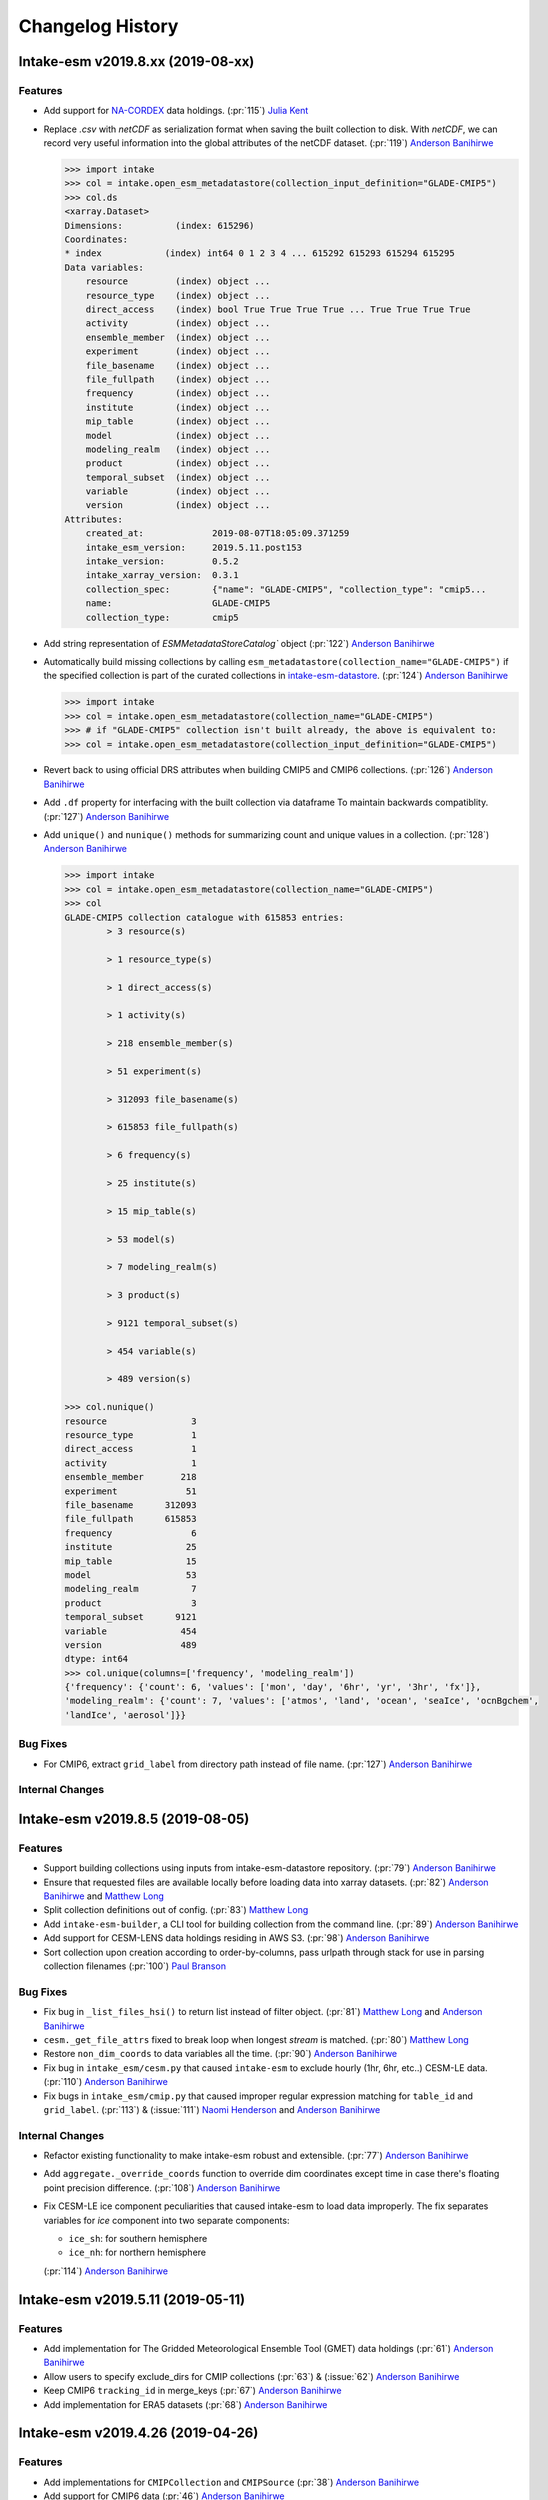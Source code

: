 =================
Changelog History
=================

Intake-esm v2019.8.xx (2019-08-xx)
==================================


Features
--------

- Add support for `NA-CORDEX`_ data holdings. (:pr:`115`) `Julia Kent`_

- Replace `.csv` with `netCDF` as serialization format when saving the built collection to disk.
  With `netCDF`, we can record very useful information into the global attributes of the netCDF dataset.
  (:pr:`119`) `Anderson Banihirwe`_

  .. code-block:: python

    >>> import intake
    >>> col = intake.open_esm_metadatastore(collection_input_definition="GLADE-CMIP5")
    >>> col.ds
    <xarray.Dataset>
    Dimensions:          (index: 615296)
    Coordinates:
    * index            (index) int64 0 1 2 3 4 ... 615292 615293 615294 615295
    Data variables:
        resource         (index) object ...
        resource_type    (index) object ...
        direct_access    (index) bool True True True True ... True True True True
        activity         (index) object ...
        ensemble_member  (index) object ...
        experiment       (index) object ...
        file_basename    (index) object ...
        file_fullpath    (index) object ...
        frequency        (index) object ...
        institute        (index) object ...
        mip_table        (index) object ...
        model            (index) object ...
        modeling_realm   (index) object ...
        product          (index) object ...
        temporal_subset  (index) object ...
        variable         (index) object ...
        version          (index) object ...
    Attributes:
        created_at:             2019-08-07T18:05:09.371259
        intake_esm_version:     2019.5.11.post153
        intake_version:         0.5.2
        intake_xarray_version:  0.3.1
        collection_spec:        {"name": "GLADE-CMIP5", "collection_type": "cmip5...
        name:                   GLADE-CMIP5
        collection_type:        cmip5

- Add string representation of `ESMMetadataStoreCatalog`` object (:pr:`122`) `Anderson Banihirwe`_


- Automatically build missing collections by calling ``esm_metadatastore(collection_name="GLADE-CMIP5")``
  if the specified collection is part of the curated collections in `intake-esm-datastore`_.
  (:pr:`124`) `Anderson Banihirwe`_

  .. code-block:: python

    >>> import intake
    >>> col = intake.open_esm_metadatastore(collection_name="GLADE-CMIP5")
    >>> # if "GLADE-CMIP5" collection isn't built already, the above is equivalent to:
    >>> col = intake.open_esm_metadatastore(collection_input_definition="GLADE-CMIP5")

- Revert back to using official DRS attributes when building CMIP5 and CMIP6 collections.
  (:pr:`126`) `Anderson Banihirwe`_

- Add ``.df`` property for interfacing with the built collection via dataframe
  To maintain backwards compatiblity. (:pr:`127`) `Anderson Banihirwe`_

- Add ``unique()`` and ``nunique()`` methods for summarizing count and unique values in a collection.
  (:pr:`128`) `Anderson Banihirwe`_

  .. code-block:: python

    >>> import intake
    >>> col = intake.open_esm_metadatastore(collection_name="GLADE-CMIP5")
    >>> col
    GLADE-CMIP5 collection catalogue with 615853 entries:
            > 3 resource(s)

            > 1 resource_type(s)

            > 1 direct_access(s)

            > 1 activity(s)

            > 218 ensemble_member(s)

            > 51 experiment(s)

            > 312093 file_basename(s)

            > 615853 file_fullpath(s)

            > 6 frequency(s)

            > 25 institute(s)

            > 15 mip_table(s)

            > 53 model(s)

            > 7 modeling_realm(s)

            > 3 product(s)

            > 9121 temporal_subset(s)

            > 454 variable(s)

            > 489 version(s)

    >>> col.nunique()
    resource                3
    resource_type           1
    direct_access           1
    activity                1
    ensemble_member       218
    experiment             51
    file_basename      312093
    file_fullpath      615853
    frequency               6
    institute              25
    mip_table              15
    model                  53
    modeling_realm          7
    product                 3
    temporal_subset      9121
    variable              454
    version               489
    dtype: int64
    >>> col.unique(columns=['frequency', 'modeling_realm'])
    {'frequency': {'count': 6, 'values': ['mon', 'day', '6hr', 'yr', '3hr', 'fx']},
    'modeling_realm': {'count': 7, 'values': ['atmos', 'land', 'ocean', 'seaIce', 'ocnBgchem',
    'landIce', 'aerosol']}}

.. _NA-CORDEX: https://na-cordex.org/
.. _intake-esm-datastore: https://github.com/NCAR/intake-esm-datastore


Bug Fixes
----------

-  For CMIP6, extract ``grid_label`` from directory path instead of file name. (:pr:`127`) `Anderson Banihirwe`_


Internal Changes
----------------




Intake-esm v2019.8.5 (2019-08-05)
==================================


Features
--------

- Support building collections using inputs from intake-esm-datastore repository.
  (:pr:`79`) `Anderson Banihirwe`_

- Ensure that requested files are available locally before loading data into xarray datasets.
  (:pr:`82`) `Anderson Banihirwe`_ and `Matthew Long`_

- Split collection definitions out of config. (:pr:`83`) `Matthew Long`_

- Add ``intake-esm-builder``, a CLI tool for building collection from the command line. (:pr:`89`) `Anderson Banihirwe`_

- Add support for CESM-LENS data holdings residing in AWS S3. (:pr:`98`) `Anderson Banihirwe`_

- Sort collection upon creation according to order-by-columns, pass urlpath through stack for use in parsing collection filenames (:pr:`100`) `Paul Branson`_

Bug Fixes
----------

- Fix bug in ``_list_files_hsi()`` to return list instead of filter object.
  (:pr:`81`) `Matthew Long`_ and `Anderson Banihirwe`_

- ``cesm._get_file_attrs`` fixed to break loop when longest `stream` is matched. (:pr:`80`) `Matthew Long`_

- Restore ``non_dim_coords`` to data variables all the time. (:pr:`90`) `Anderson Banihirwe`_

- Fix bug in ``intake_esm/cesm.py`` that caused ``intake-esm`` to exclude hourly (1hr, 6hr, etc..) CESM-LE data.
  (:pr:`110`) `Anderson Banihirwe`_

- Fix bugs in ``intake_esm/cmip.py`` that caused improper regular expression matching for ``table_id`` and ``grid_label``.
  (:pr:`113`) & (:issue:`111`) `Naomi Henderson`_ and `Anderson Banihirwe`_


Internal Changes
----------------

- Refactor existing functionality to make intake-esm robust and extensible. (:pr:`77`) `Anderson Banihirwe`_

- Add ``aggregate._override_coords`` function to override dim coordinates except time
  in case there's floating point precision difference. (:pr:`108`) `Anderson Banihirwe`_

- Fix CESM-LE ice component peculiarities that caused intake-esm to load data improperly.
  The fix separates variables for `ice` component into two separate components:

  - ``ice_sh``: for southern hemisphere
  - ``ice_nh``: for northern hemisphere

  (:pr:`114`) `Anderson Banihirwe`_


Intake-esm v2019.5.11 (2019-05-11)
===================================


Features
---------

- Add implementation for The Gridded Meteorological Ensemble Tool (GMET) data holdings (:pr:`61`) `Anderson Banihirwe`_
- Allow users to specify exclude_dirs for CMIP collections (:pr:`63`) & (:issue:`62`) `Anderson Banihirwe`_
- Keep CMIP6 ``tracking_id`` in merge_keys (:pr:`67`) `Anderson Banihirwe`_
- Add implementation for ERA5 datasets (:pr:`68`) `Anderson Banihirwe`_


Intake-esm v2019.4.26 (2019-04-26)
===================================


Features
---------

- Add implementations for ``CMIPCollection`` and ``CMIPSource`` (:pr:`38`) `Anderson Banihirwe`_
- Add support for CMIP6 data (:pr:`46`) `Anderson Banihirwe`_
- Add implementation for The Max Planck Institute Grand Ensemble (MPI-GE) data holdings (:pr:`52`) & (:issue:`51`) `Aaron Spring`_ and `Anderson Banihirwe`_
- Return dictionary of datasets all the time for consistency (:pr:`56`) `Anderson Banihirwe`_

Bug Fixes
----------

- Include multiple netcdf files in same subdirectory (:pr:`55`) & (:issue:`54`) `Naomi Henderson`_ and `Anderson Banihirwe`_


Intake-esm v2019.2.28 (2019-02-28)
===================================


Features
---------

- Allow CMIP integration (:pr:`35`) `Anderson Banihirwe`_

Bug Fixes
----------

- Fix bug on build catalog and move `exclude_dirs` to `locations` (:pr:`33`) `Matthew Long`_


Trivial/Internal Changes
------------------------

- Change Logger, update dev-environment dependencies, and formatting fix in input.yml (:pr:`31`) `Matthew Long`_
- Update CircleCI workflow (:pr:`32`) `Anderson Banihirwe`_
- Rename package from `intake-cesm` to `intake-esm` (:pr:`34`) `Anderson Banihirwe`_


.. _`Aaron Spring`: https://github.com/aaronspring
.. _`Anderson Banihirwe`: https://github.com/andersy005
.. _`Julia Kent`: https://github.com/jukent
.. _`Matthew Long`: https://github.com/matt-long
.. _`Naomi Henderson`: https://github.com/naomi-henderson
.. _`Paul Branson`: https://github.com/pbranson
